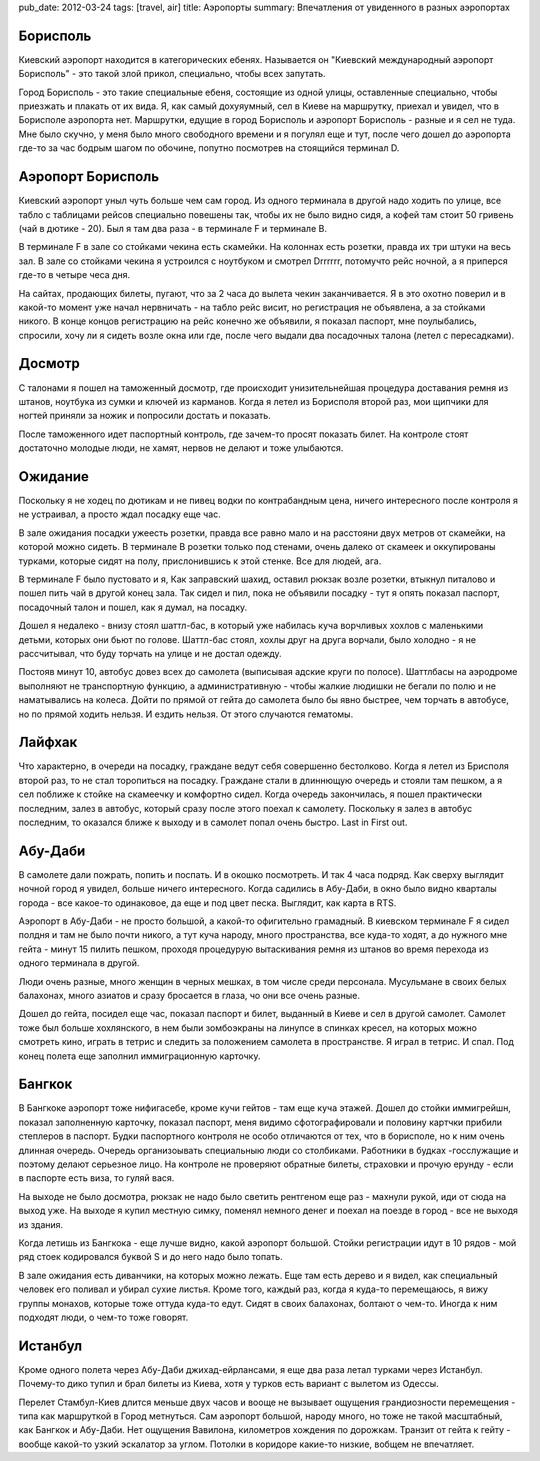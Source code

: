 pub_date: 2012-03-24
tags: [travel, air]
title: Аэропорты
summary: Впечатления от увиденного в разных аэропортах

Борисполь
---------

Киевский аэропорт находится в категорических ебенях. Называется он "Киевский международный аэропорт Борисполь" - это такой злой прикол, специально, чтобы всех запутать.

Город Борисполь - это такие специальные ебеня, состоящие из одной улицы, оставленные специально, чтобы приезжать и плакать от их вида. Я, как самый дохуяумный, сел в Киеве на маршрутку, приехал и увидел, что в Борисполе аэропорта нет.
Маршрутки, едущие в город Борисполь и аэропорт Борисполь - разные и я сел не туда. Мне было скучно, у меня было много свободного времени и я погулял еще и тут, после чего дошел до аэропорта где-то за час бодрым шагом по обочине, попутно посмотрев на стоящийся терминал D.

Аэропорт Борисполь
------------------

Киевский аэропорт уныл чуть больше чем сам город. Из одного терминала в другой надо ходить по улице, все табло с таблицами рейсов специально повешены так, чтобы их не было видно сидя, а кофей там стоит 50 гривень (чай в дютике - 20). Был я там два раза - в терминале F и терминале B.

В терминале F в зале со стойками чекина есть скамейки. На колоннах есть розетки, правда их три штуки на весь зал. В зале со стойками чекина я устроился с ноутбуком и смотрел Drrrrrr, потомучто рейс ночной, а я приперся где-то в четыре чеса дня.

На сайтах, продающих билеты, пугают, что за 2 часа до вылета чекин заканчивается. Я в это охотно поверил и в какой-то момент уже начал нервничать - на табло рейс висит, но регистрация не объявлена, а за стойками никого.
В конце концов регистрацию на рейс конечно же объявили, я показал паспорт, мне поулыбались, спросили, хочу ли я сидеть возле окна или где, после чего выдали два посадочных талона (летел с пересадками).

Досмотр
-------

С талонами я пошел на таможенный досмотр, где происходит унизительнейшая процедура доставания ремня из штанов, ноутбука из сумки и
ключей из карманов.
Когда я летел из Борисполя второй раз, мои щипчики для ногтей приняли за ножик и попросили достать и показать.

После таможенного идет паспортный контроль, где зачем-то просят показать билет. На контроле стоят достаточно молодые люди, не хамят, нервов не делают и тоже улыбаются.

Ожидание
--------

Поскольку я не ходец по дютикам и не пивец водки по контрабандным цена, ничего интересного после контроля я не устраивал, а просто ждал посадку еще час.

В зале ожидания посадки ужеесть розетки, правда все равно мало и на расстояни двух метров от скамейки, на которой можно сидеть. В терминале B розетки только под стенами, очень далеко от скамеек и оккупированы турками, которые сидят на полу, прислонившись к этой стенке. Все для людей, ага.

В терминале F было пустовато и я, Как заправский шахид, оставил рюкзак возле розетки, втыкнул питалово и пошел пить чай в другой конец зала. Так сидел и пил, пока не объявили посадку - тут я опять показал паспорт, посадочный талон и пошел, как я думал, на посадку.

Дошел я недалеко - внизу стоял шаттл-бас, в который уже набилась куча ворчливых хохлов с маленькими детьми, которых они бьют по голове. Шаттл-бас стоял, хохлы друг на друга ворчали, было холодно - я не рассчитывал, что буду торчать на улице и не достал одежду.

Постояв минут 10, автобус довез всех до самолета (выписывая адские круги по полосе). Шаттлбасы на аэродроме выполняют не транспортную функцию, а административную - чтобы жалкие людишки не бегали по полю и не наматывались на колеса. Дойти по прямой от гейта до самолета было бы явно быстрее, чем торчать в автобусе, но по прямой ходить нельзя. И ездить нельзя.
От этого случаются гематомы.

Лайфхак
-------

Что характерно, в очереди на посадку, граждане ведут себя совершенно
бестолково. Когда я летел из Брисполя второй раз, то не стал торопиться на посадку.
Граждане стали в длиннющую очередь и стояли там пешком, а я сел поближе к
стойке на скамеечку и комфортно сидел. Когда очередь закончилась, я пошел
практически последним, залез в автобус, который сразу после этого поехал к
самолету. Поскольку я залез в автобус последним, то оказался ближе к выходу и
в самолет попал очень быстро. Last in First out.

Абу-Даби
----------

В самолете дали пожрать, попить и поспать. И в окошко посмотреть. И так 4 часа подряд. Как сверху выглядит ночной город я увидел, больше ничего интересного. Когда садились в Абу-Даби, в окно было видно кварталы города - все какое-то одинаковое, да еще и под цвет песка. Выглядит, как карта в RTS.

Аэропорт в Абу-Даби - не просто большой, а какой-то офигительно грамадный. В киевском терминале F я сидел полдня и там не было почти никого, а тут куча народу, много пространства, все куда-то ходят, а до нужного мне гейта - минут 15 пилить пешком, проходя процедурую вытаскивания ремня из штанов во время перехода из одного терминала в другой. 

Люди очень разные, много женщин в черных мешках, в том числе среди персонала.
Мусульмане в своих белых балахонах, много азиатов и сразу бросается в глаза,
чо они все очень разные.


Дошел до гейта, посидел еще час, показал паспорт и билет, выданный в Киеве и сел в другой самолет. Самолет тоже был больше хохлянского, в нем были зомбоэкраны на линупсе в спинках кресел, на которых можно смотреть кино, играть
в тетрис и следить за положением самолета в пространстве. Я играл в тетрис. И спал. Под конец полета еще заполнил иммиграционную карточку.

Бангкок
-------

В Бангкоке аэропорт тоже нифигасебе, кроме кучи гейтов - там еще куча этажей. Дошел до стойки иммигрейшн, показал заполненную карточку, показал паспорт, меня видимо сфотографировали и половину картчки прибили степлеров в паспорт. Будки паспортного контроля не особо отличаются от тех, что в борисполе, но к ним очень длинная очередь. Очередь организоывать специальныю люди со столбиками. Работники в будках -госслужащие и поэтому делают серьезное лицо. На контроле не проверяют обратные билеты, страховки и прочую ерунду - если в паспорте есть виза, то гуляй вася.

На выходе не было досмотра, рюкзак не надо было светить рентгеном еще раз - махнули рукой, иди от сюда на выход уже. На выходе я купил местную симку, поменял немного денег и поехал на поезде в город - все не выходя из здания.

Когда летишь из Бангкока - еще лучше видно, какой аэропорт большой. Стойки
регистрации идут в 10 рядов - мой ряд стоек кодировался буквой S и до него
надо было топать.

В зале ожидания есть диванчики, на которых можно лежать. Еще там есть дерево и
я видел, как специальный человек его поливал и убирал сухие листья.
Кроме того, каждый раз, когда я куда-то перемещаюсь, я вижу группы монахов,
которые тоже оттуда куда-то едут. Сидят в своих балахонах, болтают о чем-то.
Иногда к ним подходят люди, о чем-то тоже говорят.

Истанбул
--------

Кроме одного полета через Абу-Даби джихад-ейрлансами, я еще два раза летал
турками через Истанбул. Почему-то дико тупил и брал билеты из Киева, хотя у
турков есть вариант с вылетом из Одессы.

Перелет Стамбул-Киев длится меньше двух часов и вооще не вызывает ощущения
грандиозности перемещения - типа как маршруткой в Город метнуться. Сам аэропорт большой,
народу много, но тоже не такой масштабный, как Бангкок и Абу-Даби. Нет
ощущения Вавилона, километров хождения по дорожкам. Транзит от гейта к гейту -
вообще какой-то узкий эскалатор за углом. Потолки в коридоре какие-то низкие,
вобщем не впечатляет.

